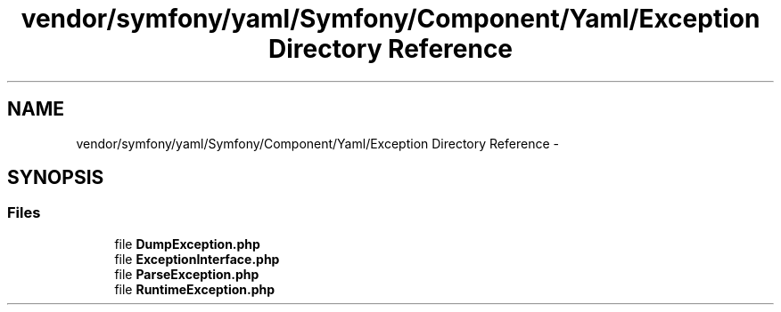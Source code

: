 .TH "vendor/symfony/yaml/Symfony/Component/Yaml/Exception Directory Reference" 3 "Tue Apr 14 2015" "Version 1.0" "VirtualSCADA" \" -*- nroff -*-
.ad l
.nh
.SH NAME
vendor/symfony/yaml/Symfony/Component/Yaml/Exception Directory Reference \- 
.SH SYNOPSIS
.br
.PP
.SS "Files"

.in +1c
.ti -1c
.RI "file \fBDumpException\&.php\fP"
.br
.ti -1c
.RI "file \fBExceptionInterface\&.php\fP"
.br
.ti -1c
.RI "file \fBParseException\&.php\fP"
.br
.ti -1c
.RI "file \fBRuntimeException\&.php\fP"
.br
.in -1c
